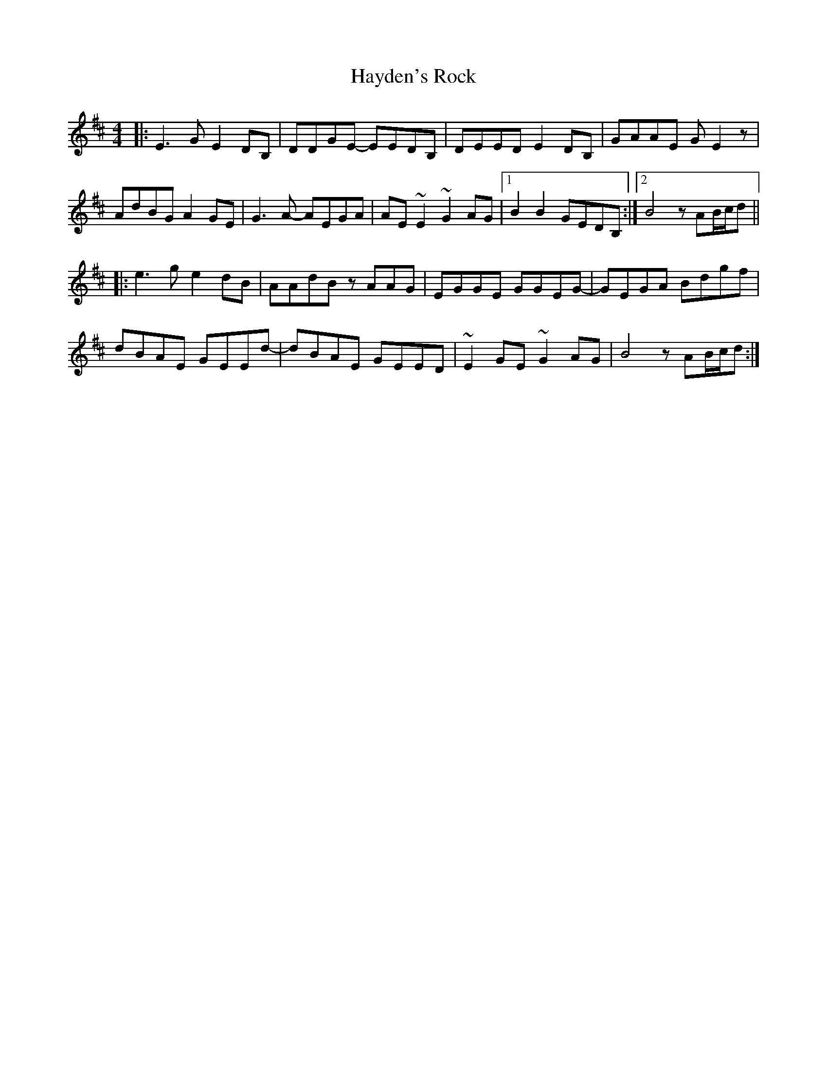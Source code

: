 X: 16967
T: Hayden's Rock
R: reel
M: 4/4
K: Edorian
|:E3G E2DB,|DDGE- EEDB,|DEED E2DB,|GAAE GE2z|
AdBG A2GE|G3A- AEGA|AE~E2 ~G2AG|1 B2B2 GEDB,:|2 B4 zAB/c/d||
|:e3g e2dB|AAdB zAAG|EGGE GGEG-|GEGA Bdgf|
dBAE GEEd-|dBAE GEED|~E2GE ~G2AG|B4 zAB/c/d:|

